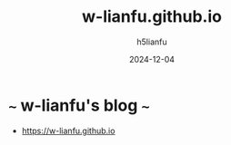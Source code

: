 #+TITLE: w-lianfu.github.io
#+AUTHOR: h5lianfu
#+DATE: 2024-12-04
#+EMAIL: h5lianfu@gmail.com
#+OPTIONS: w-lianfu.github.io

* ~~~ w-lianfu's blog ~~~
  + [[https://w-lianfu.github.io]]
